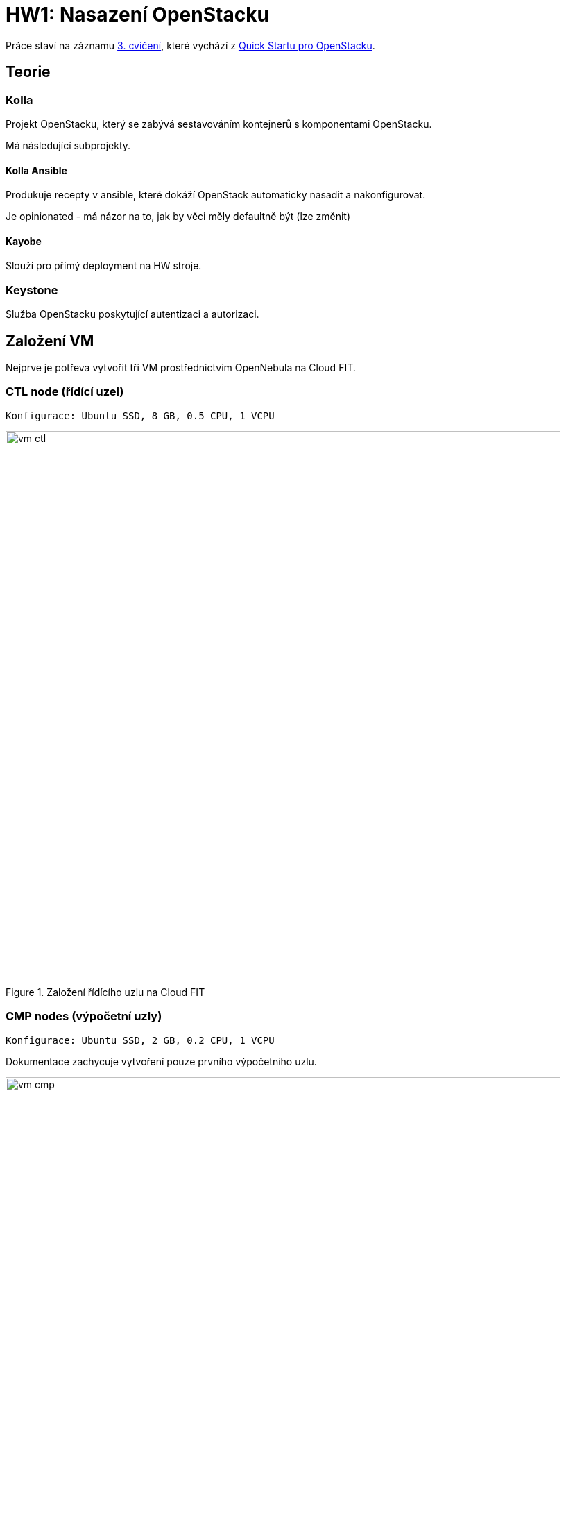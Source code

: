 = HW1: Nasazení OpenStacku

Práce staví na záznamu https://campuscvut.sharepoint.com/sites/Predmet-B202-NI-VCC-C102/Sdilene%20dokumenty/Forms/AllItems.aspx?id=%2Fsites%2FPredmet%2DB202%2DNI%2DVCC%2DC102%2FSdilene%20dokumenty%2FGeneral%2FRecordings%2FSch%C5%AFzka%20v%20kan%C3%A1lu%20%E2%80%9EGeneral%E2%80%9C%2D20210318%5F143526%2DZ%C3%A1znam%20sch%C5%AFzky%2Emp4&parent=%2Fsites%2FPredmet%2DB202%2DNI%2DVCC%2DC102%2FSdilene%20dokumenty%2FGeneral%2FRecordings&p=true&originalPath=aHR0cHM6Ly9jYW1wdXNjdnV0LnNoYXJlcG9pbnQuY29tLzp2Oi9zL1ByZWRtZXQtQjIwMi1OSS1WQ0MtQzEwMi9FZjkyMW1Vb1FEQkpoOGViUDdfMHZHd0JpMHg2dWZ0SDRZYWpRS2FGVmZjc1Z3P3J0aW1lPUVXTGZ5VFQwMkVn[3. cvičení], které vychází z https://docs.openstack.org/kolla-ansible/victoria/user/quickstart.html[Quick Startu pro OpenStacku].

== Teorie

=== Kolla

Projekt OpenStacku, který se zabývá sestavováním kontejnerů s komponentami OpenStacku.

Má následující subprojekty.

==== Kolla Ansible

Produkuje recepty v ansible, které dokáží OpenStack automaticky nasadit a nakonfigurovat.

Je opinionated - má názor na to, jak by věci měly defaultně být (lze změnit)

==== Kayobe

Slouží pro přímý deployment na HW stroje.

=== Keystone

Služba OpenStacku poskytující autentizaci a autorizaci.

== Založení VM

Nejprve je potřeva vytvořit tři VM prostřednictvím OpenNebula na Cloud FIT.

=== CTL node (řídící uzel)

----
Konfigurace: Ubuntu SSD, 8 GB, 0.5 CPU, 1 VCPU
----

.Založení řídícího uzlu na Cloud FIT
image::./images/vm_ctl.png[,800,]

=== CMP nodes (výpočetní uzly)

----
Konfigurace: Ubuntu SSD, 2 GB, 0.2 CPU, 1 VCPU
----

Dokumentace zachycuje vytvoření pouze prvního výpočetního uzlu.

.Založení výpočetního uzlu na Cloud FIT
image::./images/vm_cmp.png[,800,]


=== Cílový stav

.VM založené na Cloud FIT
image::./images/vms.png[,800,]

=== Přehled založených VM

|===
| Node | Název | IP adresa

| ctl
| pondepe1-cv3-ctl
| 10.38.6.0

| cmp-1
| pondepe1-cv3-cmp-1
| 10.38.6.22

| cmp-2
| pondepe1-cv3-cmp-2
| 10.38.6.93

|===

== Připojení na VM pomocí SSH

Na vytvořené VM se můžeme přihlásit pomocí SSH pod uživatelem root. + 
Není potřeba zadávat heslo díky nastavení SSH klíče na Cloud FIT.

=== Připojení na CTL node

[source, bash]
----
ssh root@10.38.6.0
----

**Log z terminálu**

[source, bash]
----
wiedzmin@wiedzmin-HP-ProBook-450-G7:~$ ssh root@10.38.6.0
The authenticity of host '10.38.6.0 (10.38.6.0)' can't be established.
ECDSA key fingerprint is SHA256:Kys9pyk+L4iSp55LdSJBOHBDIvF5Yast+e5yIvq8gkM.
Are you sure you want to continue connecting (yes/no/[fingerprint])? yes
Warning: Permanently added '10.38.6.0' (ECDSA) to the list of known hosts.
Welcome to Ubuntu 20.04 LTS (GNU/Linux 5.4.0-28-generic x86_64)

 * Documentation:  https://help.ubuntu.com
 * Management:     https://landscape.canonical.com
 * Support:        https://ubuntu.com/advantage

  System information as of Fri 02 Apr 2021 08:45:25 AM UTC

  System load:  0.08               Processes:             109
  Usage of /:   12.6% of 48.96GB   Users logged in:       0
  Memory usage: 2%                 IPv4 address for ens3: 10.38.6.0
  Swap usage:   0%

 * Ubuntu 20.04 LTS is out, raising the bar on performance, security,
   and optimisation for Intel, AMD, Nvidia, ARM64 and Z15 as well as
   AWS, Azure and Google Cloud.

     https://ubuntu.com/blog/ubuntu-20-04-lts-arrives


0 updates can be installed immediately.
0 of these updates are security updates.


The list of available updates is more than a week old.
To check for new updates run: sudo apt update

Last login: Tue Apr 28 23:16:29 2020
root@pondepe1-cv3-ctl:~#
----

=== Připojení na CMP nodes

[source, bash]
----
ssh root@10.38.6.22
ssh root@10.38.6.93
----

**Log z terminálu**

[source, bash]
----
wiedzmin@wiedzmin-HP-ProBook-450-G7:~$ ssh root@10.38.6.22
The authenticity of host '10.38.6.22 (10.38.6.22)' can't be established.
ECDSA key fingerprint is SHA256:QdxzkC9sMHgBRUZWaDZZdIpfhLKJvNibgURATPULF5k.
Are you sure you want to continue connecting (yes/no/[fingerprint])? yes
Warning: Permanently added '10.38.6.22' (ECDSA) to the list of known hosts.
Welcome to Ubuntu 20.04 LTS (GNU/Linux 5.4.0-28-generic x86_64)

 * Documentation:  https://help.ubuntu.com
 * Management:     https://landscape.canonical.com
 * Support:        https://ubuntu.com/advantage

  System information as of Fri 02 Apr 2021 08:45:41 AM UTC

  System load:  0.0                Processes:             109
  Usage of /:   12.8% of 48.96GB   Users logged in:       0
  Memory usage: 10%                IPv4 address for ens3: 10.38.6.22
  Swap usage:   0%

 * Ubuntu 20.04 LTS is out, raising the bar on performance, security,
   and optimisation for Intel, AMD, Nvidia, ARM64 and Z15 as well as
   AWS, Azure and Google Cloud.

     https://ubuntu.com/blog/ubuntu-20-04-lts-arrives


0 updates can be installed immediately.
0 of these updates are security updates.


The list of available updates is more than a week old.
To check for new updates run: sudo apt update

Last login: Tue Apr 28 23:16:29 2020
root@pondepe1-cv3-cmp-1:~#
----

[source, bash]
----
wiedzmin@wiedzmin-HP-ProBook-450-G7:~$ ssh root@10.38.6.93
The authenticity of host '10.38.6.93 (10.38.6.93)' can't be established.
ECDSA key fingerprint is SHA256:rsWimuE4XoX5R7p9UjU2SfLb4zxWA6UAyDgaudNaVHM.
Are you sure you want to continue connecting (yes/no/[fingerprint])? yes
Warning: Permanently added '10.38.6.93' (ECDSA) to the list of known hosts.
Welcome to Ubuntu 20.04 LTS (GNU/Linux 5.4.0-28-generic x86_64)

 * Documentation:  https://help.ubuntu.com
 * Management:     https://landscape.canonical.com
 * Support:        https://ubuntu.com/advantage

  System information as of Fri 02 Apr 2021 08:45:57 AM UTC

  System load:  0.8                Processes:             116
  Usage of /:   12.9% of 48.96GB   Users logged in:       0
  Memory usage: 11%                IPv4 address for ens3: 10.38.6.93
  Swap usage:   0%

 * Ubuntu 20.04 LTS is out, raising the bar on performance, security,
   and optimisation for Intel, AMD, Nvidia, ARM64 and Z15 as well as
   AWS, Azure and Google Cloud.

     https://ubuntu.com/blog/ubuntu-20-04-lts-arrives


0 updates can be installed immediately.
0 of these updates are security updates.


The list of available updates is more than a week old.
To check for new updates run: sudo apt update

Last login: Tue Apr 28 23:16:29 2020
root@pondepe1-cv3-cmp-2:~#
----

== Nastavení přístupu z ctl node na cmp nodes bez hesla

Z nodu **ctl** potřebujeme přistupovat na nody **cmp-1** a **cmp-2** bez hesla (za využití **SSH klíče**).

Na uzlu **ctl** vygenerujeme pomocí ssh-keygen SSH klíč (public + private):

[source, bash]
----
ssh-keygen
----

**Log z terminálu**

[source, bash]
----
root@pondepe1-cv3-ctl:~# ssh-keygen
Generating public/private rsa key pair.
Enter file in which to save the key (/root/.ssh/id_rsa): 
Enter passphrase (empty for no passphrase): 
Enter same passphrase again: 
Your identification has been saved in /root/.ssh/id_rsa
Your public key has been saved in /root/.ssh/id_rsa.pub
The key fingerprint is:
SHA256:ttBbPQ8JUs6bPfzf3BIWdb5JMjy1BbC+YRY59EmMXy4 root@pondepe1-cv3-ctl
The key's randomart image is:
+---[RSA 3072]----+
|          . o+o. |
|         + ..=.o=|
|        . + *.+=+|
|       . . O OEoo|
|      . S + & =oo|
|       o + o Ooo |
|        o   ..o. |
|              .oo|
|               .=|
+----[SHA256]-----+
root@pondepe1-cv3-ctl:~#
----

Vygenerovaný public key potřebujeme přenést z řídícího ulzu do authorized_keys na výpočetních uzlech.

Ze souboru `/root/.ssh/id_rsa.pub` na ctl node tedy zkopírujeme public key a na uzlech cmp-1 a cmp-2 ho přidáme do souboru `/root/.ssh/authorized_keys`.

[source, bash]
----
cat .ssh/id_rsa.pub >> .ssh/authorized_keys #<1>
# Zkopírovat obsah a např. s využitím editoru vim vložit na cmp-1 a cmp-2
----

<1> Nastavíme rovnou přístup ctl nodu sám na sebe bez hesla

== Nastavení virtuálních síťových rozhraní

Na všech nodech doplníme soubor `/etc/network/interfaces` o konfiguraci síťových rozhraní.

**Originální konfigurace**
----
auto lo
iface lo inet loopback

auto ens3
iface ens3 inet static
  address 10.38.6.0 #<1>
  network 10.38.4.0
  netmask 255.255.252.0
  gateway 10.38.4.1
----

<1> address je IP adresa uzlu - liší se v závislosti na uzlu

**Upravená konfigurace**
----
auto lo
iface lo inet loopback

auto ens3
iface ens3 inet static
  pre-up ip link add veth0 type veth peer name veth1
  pre-up ip link set veth0 up
  pre-up ip link set veth1 up
  address 10.38.6.0
  network 10.38.4.0
  netmask 255.255.252.0
  gateway 10.38.4.1

source /etc/network/interfaces.d/*.cfg
----

Následně potřebujeme na všech nodech restartovat příslušné síťové rozhraní:

[source, bash]
----
ifdown ens3 && ifup ens3
----

== Aktualizace balíčků

Na všech nodech je potřeba aktualizovat balíčky:

[source, bash]
----
apt update && apt upgrade
----

== Instalace Kolla-ansible

Nejprve je nutné nainstalovat potřebné závislosti.

Na všech nodech:

[source, bash]
----
apt-get install python3-dev libffi-dev gcc libssl-dev
apt-get install python3-pip
sudo pip3 install -U pip
----

Dále nainstalujeme Ansible a Kolla-ansible pouze na ctl node.

[source, bash]
----
apt-get install ansible
pip3 install kolla-ansible
----

Vytvoříme domácí adresář Kolla, tedy `/etc/kolla`. +
Pracujeme pod uživatelem `root`, tudíž není potřeba měnit vlastníka adresáře.

[source, bash]
----
mkdir -p /etc/kolla
----

Zkopírujeme vzorovou konfiguraci Kolla do `/etc/kolla`.

[source, bash]
----
cp -r /usr/local/share/kolla-ansible/etc_examples/kolla/* /etc/kolla
----

Zkopírujeme vzorovou konfiguraci Kolla-ansible do domovského adresáře rootovského uživatele.

[source, bash]
----
cp /usr/local/share/kolla-ansible/ansible/inventory/* .
----

== Konfigurace Ansible

Upravíme konfiguraci Ansible. +
V souboru `/etc/ansible/ansible.cfg` nastavíme do sekce `[defaults]` hodnoty:

[source, cfg]
----
[defaults]
host_key_checking=False
pipelining=True
forks=100
----

Zřejmě se jedná o konfiguraci optimalizující rychlost nasazení.

`host_key_checking=False` vypne dialog pro kontrolu klíče při prvotním připojení přes SSH. +
`pipelining=True` znamená, že služba před jedno SSH pouští sadu příkazů - nepřipojuje se opakovaně. +
`forks=100` povoleno až 100 operací zároveň.

== Konfigurace Ansible inventory file

Inventory file je soubor, který specifikuje, které uzly má Kolla-ansible řídit a v jakých jsou třídách. +
Můžeme v něm definovat role nodů a přístupové údaje.

Kolla-ansible disponuje dvěma invertory files:

* `all-in-one`
* `multinode`

`all-in-one` slouží pro deploy single-node OpenStacku na localhostu. +
`multinode` se využívá pro deploy na více nodů.

Využijeme tedy `multinode`.

Upravíme soubor `multinode`, který jsme zkopírovali z adresáře `/usr/local/share/kolla-ansible/ansible/inventory/` do domovského adresáře.

Nejprve nastavíme `ctl` node.

IP adresu `ctl` nodu získáme na `ctl` nodu následujícím příkazem.

[source, bash]
----
ip add
----

**Log z terminálu**

[source]
----
root@pondepe1-cv3-ctl:~# ip add
1: lo: <LOOPBACK,UP,LOWER_UP> mtu 65536 qdisc noqueue state UNKNOWN group default qlen 1000
    link/loopback 00:00:00:00:00:00 brd 00:00:00:00:00:00
    inet 127.0.0.1/8 scope host lo
       valid_lft forever preferred_lft forever
    inet6 ::1/128 scope host
       valid_lft forever preferred_lft forever
2: ens3: <BROADCAST,MULTICAST,UP,LOWER_UP> mtu 1500 qdisc fq_codel state UP group default qlen 1000
    link/ether 02:00:0a:26:06:00 brd ff:ff:ff:ff:ff:ff
    inet 10.38.6.0/22 brd 10.38.7.255 scope global ens3 #<1>
       valid_lft forever preferred_lft forever
    inet6 fe80::aff:fe26:600/64 scope link
       valid_lft forever preferred_lft forever
3: veth1@veth0: <BROADCAST,MULTICAST,UP,LOWER_UP> mtu 1500 qdisc noqueue state UP group default qlen 1000
    link/ether 4e:6f:70:e4:a9:41 brd ff:ff:ff:ff:ff:ff
    inet6 fe80::4c6f:70ff:fee4:a941/64 scope link
       valid_lft forever preferred_lft forever
4: veth0@veth1: <BROADCAST,MULTICAST,UP,LOWER_UP> mtu 1500 qdisc noqueue state UP group default qlen 1000
    link/ether 7e:0d:03:69:fa:48 brd ff:ff:ff:ff:ff:ff
    inet6 fe80::7c0d:3ff:fe69:fa48/64 scope link
       valid_lft forever preferred_lft forever
----

<1> Hledaná IP adresa je `10.38.6.0`.

V sekci `[control]` nastavíme IP adresu `ctl` nodu.

[source, cfg]
----
[control]
# These hostname must be resolvable from your deployment host
10.38.6.0
----

Dále nastavíme `cmp` nody.

Jejich IP adresy získáme na příslušných uzlech příkazem `ip add`.

**Log z terminálu**

----
root@pondepe1-cv3-cmp-1:~# ip add
1: lo: <LOOPBACK,UP,LOWER_UP> mtu 65536 qdisc noqueue state UNKNOWN group default qlen 1000
    link/loopback 00:00:00:00:00:00 brd 00:00:00:00:00:00
    inet 127.0.0.1/8 scope host lo
       valid_lft forever preferred_lft forever
    inet6 ::1/128 scope host
       valid_lft forever preferred_lft forever
2: ens3: <BROADCAST,MULTICAST,UP,LOWER_UP> mtu 1500 qdisc fq_codel state UP group default qlen 1000
    link/ether 02:00:0a:26:06:16 brd ff:ff:ff:ff:ff:ff
    inet 10.38.6.22/22 brd 10.38.7.255 scope global ens3 #<1>
       valid_lft forever preferred_lft forever
    inet6 fe80::aff:fe26:616/64 scope link
       valid_lft forever preferred_lft forever
3: veth1@veth0: <BROADCAST,MULTICAST,UP,LOWER_UP> mtu 1500 qdisc noqueue state UP group default qlen 1000
    link/ether 2e:b7:d4:75:5e:63 brd ff:ff:ff:ff:ff:ff
    inet6 fe80::2cb7:d4ff:fe75:5e63/64 scope link
       valid_lft forever preferred_lft forever
4: veth0@veth1: <BROADCAST,MULTICAST,UP,LOWER_UP> mtu 1500 qdisc noqueue state UP group default qlen 1000
    link/ether 4e:99:d7:c3:9c:4a brd ff:ff:ff:ff:ff:ff
    inet6 fe80::4c99:d7ff:fec3:9c4a/64 scope link
       valid_lft forever preferred_lft forever


root@pondepe1-cv3-cmp-2:~# ip add
1: lo: <LOOPBACK,UP,LOWER_UP> mtu 65536 qdisc noqueue state UNKNOWN group default qlen 1000
    link/loopback 00:00:00:00:00:00 brd 00:00:00:00:00:00
    inet 127.0.0.1/8 scope host lo
       valid_lft forever preferred_lft forever
    inet6 ::1/128 scope host
       valid_lft forever preferred_lft forever
2: ens3: <BROADCAST,MULTICAST,UP,LOWER_UP> mtu 1500 qdisc fq_codel state UP group default qlen 1000
    link/ether 02:00:0a:26:06:5d brd ff:ff:ff:ff:ff:ff
    inet 10.38.6.93/22 brd 10.38.7.255 scope global ens3 #<2>
       valid_lft forever preferred_lft forever
    inet6 fe80::aff:fe26:65d/64 scope link
       valid_lft forever preferred_lft forever
3: veth1@veth0: <BROADCAST,MULTICAST,UP,LOWER_UP> mtu 1500 qdisc noqueue state UP group default qlen 1000
    link/ether 92:6d:4f:29:d6:f6 brd ff:ff:ff:ff:ff:ff
    inet6 fe80::906d:4fff:fe29:d6f6/64 scope link
       valid_lft forever preferred_lft forever
4: veth0@veth1: <BROADCAST,MULTICAST,UP,LOWER_UP> mtu 1500 qdisc noqueue state UP group default qlen 1000
    link/ether 7e:84:ec:7d:8c:a2 brd ff:ff:ff:ff:ff:ff
    inet6 fe80::7c84:ecff:fe7d:8ca2/64 scope link
       valid_lft forever preferred_lft forever
----

<1> IP adresa nodu `cmp-1` je `10.38.6.22`
<2> IP adresa nodu `cmp-2` je `10.38.6.93`

Node `ctl` nastavíme v inventory file jako network node. +
Sekci `[network]` tedy nastavíme následovně:

[source, cfg]
----
# The network nodes are where your l3-agent and loadbalancers will run
# This can be the same as a host in the control group
[network:children]
control
----

Stejně nastavíme také monitoring (i když nasazovat ho nebudeme). +
Sekci `[monitoring]` tedy nastavíme následovně:

[source, cfg]
----
[monitoring:children]
control
----

Storage nastavíme na `cmp` nody.
Sekci `[storage]` tedy nastavíme následovně:

[source, cfg]
----
[storage:children]
compute
----

NOTE: Sekce `[deployment]` specifikuje deployment hosta.

NOTE: Sekce `[common]` specifikuje společné služby - služby, které se nainstalují na všechny zadané cíle.

Můžeme si všimnout, že nova se nainstaluje na nody ve třídě `[control]`:

----
[nova:children]
control
----

Dále neutron se nainstaluje na nody ve třídě `[network]`:

----
[network:children]
control
----

Všechny provedené změny v souboru `multinode`:

[source, diff]
----
root@pondepe1-cv3-ctl:~# diff -u /usr/local/share/kolla-ansible/ansible/inventory/multinode multinode
--- /usr/local/share/kolla-ansible/ansible/inventory/multinode  2021-04-02 09:54:04.285780775 +0000
+++ multinode   2021-04-02 12:27:29.181146238 +0000
@@ -2,32 +2,30 @@
# additional groups are for more control of the environment.
[control]
# These hostname must be resolvable from your deployment host
-control01
-control02
-control03
+10.38.6.0 #<1>

 # The above can also be specified as follows:
 #control[01:03]     ansible_user=kolla

 # The network nodes are where your l3-agent and loadbalancers will run
 # This can be the same as a host in the control group
-[network]
-network01
-network02
+[network:children]
+control

 [compute]
-compute01
+10.38.6.22 #<2>
+10.38.6.93 #<3>

-[monitoring]
-monitoring01
+[monitoring:children]
+control

 # When compute nodes and control nodes use different interfaces,
 # you need to comment out "api_interface" and other interfaces from the globals.yml
 # and specify like below:
 #compute01 neutron_external_interface=eth0 api_interface=em1 storage_interface=em1 tunnel_interface=em1

-[storage]
-storage01
+[storage:children]
+compute

 [deployment]
 localhost       ansible_connection=local
----

<1> IP adresa `ctl` nodu
<2> IP adresa `cmp-1` nodu
<3> IP adresa `cmp-2` nodu

Ověříme, že `ctl` node komunikuje s oběma `cmp` nody.

Výsledkem následujícího příkazu ansible API na `ctl` nodu by měly být čtyři úspěšné pingy:

* `localhost` - `ctl` pingne sám sebe jako `localhost`
* `10.38.6.0` - `ctl` pingne sám sebe pomocí IP adresy
* `10.38.6.22` - `ctl` pingne `cmp-1`
* `10.38.6.93` - `ctl` pingne `cmp-2`

[source, bash]
----
ansible -i multinode all -m ping
----

**Log z terminálu**

----
root@pondepe1-cv3-ctl:~# ansible -i multinode all -m ping
[DEPRECATION WARNING]: The TRANSFORM_INVALID_GROUP_CHARS settings is set to allow bad characters in group names by default, this will change, but still be user configurable on
deprecation. This feature will be removed in version 2.10. Deprecation warnings can be disabled by setting deprecation_warnings=False in ansible.cfg.
[WARNING]: Invalid characters were found in group names but not replaced, use -vvvv to see details
[DEPRECATION WARNING]: Distribution Ubuntu 20.04 on host localhost should use /usr/bin/python3, but is using /usr/bin/python for backward compatibility with prior Ansible
releases. A future Ansible release will default to using the discovered platform python for this host. See
https://docs.ansible.com/ansible/2.9/reference_appendices/interpreter_discovery.html for more information. This feature will be removed in version 2.12. Deprecation warnings can
be disabled by setting deprecation_warnings=False in ansible.cfg.
localhost | SUCCESS => {
    "ansible_facts": {
        "discovered_interpreter_python": "/usr/bin/python"
    },
    "changed": false,
    "ping": "pong"
}
[DEPRECATION WARNING]: Distribution Ubuntu 20.04 on host 10.38.6.22 should use /usr/bin/python3, but is using /usr/bin/python for backward compatibility with prior Ansible
releases. A future Ansible release will default to using the discovered platform python for this host. See
https://docs.ansible.com/ansible/2.9/reference_appendices/interpreter_discovery.html for more information. This feature will be removed in version 2.12. Deprecation warnings can
be disabled by setting deprecation_warnings=False in ansible.cfg.
10.38.6.22 | SUCCESS => {
    "ansible_facts": {
        "discovered_interpreter_python": "/usr/bin/python"
    },
    "changed": false,
    "ping": "pong"
}
[DEPRECATION WARNING]: Distribution Ubuntu 20.04 on host 10.38.6.0 should use /usr/bin/python3, but is using /usr/bin/python for backward compatibility with prior Ansible
releases. A future Ansible release will default to using the discovered platform python for this host. See
https://docs.ansible.com/ansible/2.9/reference_appendices/interpreter_discovery.html for more information. This feature will be removed in version 2.12. Deprecation warnings can
be disabled by setting deprecation_warnings=False in ansible.cfg.
10.38.6.0 | SUCCESS => {
    "ansible_facts": {
        "discovered_interpreter_python": "/usr/bin/python"
    },
    "changed": false,
    "ping": "pong"
}
[DEPRECATION WARNING]: Distribution Ubuntu 20.04 on host 10.38.6.93 should use /usr/bin/python3, but is using /usr/bin/python for backward compatibility with prior Ansible
releases. A future Ansible release will default to using the discovered platform python for this host. See
https://docs.ansible.com/ansible/2.9/reference_appendices/interpreter_discovery.html for more information. This feature will be removed in version 2.12. Deprecation warnings can
be disabled by setting deprecation_warnings=False in ansible.cfg.
10.38.6.93 | SUCCESS => {
    "ansible_facts": {
        "discovered_interpreter_python": "/usr/bin/python"
    },
    "changed": false,
    "ping": "pong"
}
----

== Konfigurace Kolla passwords

OpenStack je nasazován pomocí mikroslužeb. +
Každá služba má vlastní databázi a uživatele v Keystone.

Hesla, která jsou použita pro deployment, jsou uložena v souboru `/etc/kolla/passwords.yml`. +
Ve výchozím stavu jsou všechna hesla v tomto souboru prázdná a musí být doplněna buď manuálně či náhodným generátorem hesel.

Můžeme se podívat, že hesla nejsou vyplněna:

----
root@pondepe1-cv3-ctl:~# head /etc/kolla/passwords.yml
---
###################
# External Ceph options
####################
# These options must be UUID4 values in string format
# XXXXXXXX-XXXX-4XXX-XXXX-XXXXXXXXXXXX
# for backward compatible consideration, rbd_secret_uuid is only used for nova,
# cinder_rbd_secret_uuid is used for cinder
rbd_secret_uuid:
cinder_rbd_secret_uuid:
----

Pro vygenerování a nastavení hesel použijeme příkaz:

[source, bash]
----
kolla-genpwd
----

Ověříme, že hesla byla úspěšně nastavena:

----
root@pondepe1-cv3-ctl:~# head /etc/kolla/passwords.yml
aodh_database_password: CpDEJUakVsYkZcZYF3OqEfpur2NzDYn6W3TldfJt
aodh_keystone_password: zAqEs7dIx2qbot1BhPc6NCatx3wrRe1M2EGKGMFJ
barbican_crypto_key: c4puPgL9j9zRfu7DbKVt00avKvcKN5mkL01wp6cPcW4=
barbican_database_password: VaNbTaPEcgf1PTyUOJoEILrpUi9rDuPlxv6iUyfC
barbican_keystone_password: mAti51GRlweV0fhViYUu1ohBKKRIvnnoQfwzaJhM
barbican_p11_password: 5m1g19YanTjOvfIgMxbUJ78z1G4cIVU4JMKRQXtj
bifrost_ssh_key:
  private_key: '-----BEGIN PRIVATE KEY-----

    MIIJQwIBADANBgkqhkiG9w0BAQEFAASCCS0wggkpAgEAAoICAQD6FpUxfxXE5mOU
----

== Konfigurace Kolla globals

`globals.yml` je hlavní konfigurační soubor pro Kolla-Ansible. +
Obsahuje nastavení nutná pro deploy Kolla-Ansible:

* Image options: volba linuxové distribuce, na které budou založeny kontejnery (např. Ubuntu, CentOS)
* Networking: konfigurace síťových rozhraní

Upravíme konfiguraci `/etc/kolla/globals.yml`.

Nastavíme base distro na Ubuntu a instalaci ze source.

----
# Valid options are ['centos', 'debian', 'rhel', 'ubuntu']
kolla_base_distro: "ubuntu"

# Valid options are [ binary, source ]
kolla_install_type: "source"
----

Zafixujeme release OpenStacku, aby případně nedošlo k upgradu při vydání nové verze.

----
openstack_release: "victoria"
----

Nastavíme interní VIP adresu na IP adresu `ctl` uzlu.

----
kolla_internal_vip_address: "10.38.6.0"
----

Nastavíme síťové rozhraní.

----
network_interface: "ens3"
----

Nastavíme externí rozhraní pro Neutron.

----
neutron_external_interface: "veth0"
----

V sekci `OpenStack options` vypneme HAProxy.

NOTE: V sekci OpenStack options se specifikuje, co bude Kolla instalovat.

----
enable_haproxy: "no"
----

Celkově jsme tedy v souboru `/etc/kolla/globals.yml` provedli následující změny.

[source, diff]
----
root@pondepe1-cv3-ctl:~# diff -u test/globals.yml /etc/kolla/globals.yml
--- test/globals.yml    2021-04-02 13:49:07.739267074 +0000
+++ /etc/kolla/globals.yml      2021-04-03 08:42:54.436989804 +0000
@@ -12,13 +12,13 @@
 #config_strategy: "COPY_ALWAYS"

 # Valid options are ['centos', 'debian', 'rhel', 'ubuntu']
-#kolla_base_distro: "centos"
+kolla_base_distro: "ubuntu" #<1>

 # Valid options are [ binary, source ]
-#kolla_install_type: "binary"
+kolla_install_type: "source" #<2>

 # Do not override this unless you know what you are doing.
-#openstack_release: "victoria"
+openstack_release: "victoria" #<3>

 # Docker image tag used by default.
 #openstack_tag: "{{ openstack_release ~ openstack_tag_suffix }}"
@@ -34,7 +34,7 @@
 # All-In-One without haproxy and keepalived, you can set enable_haproxy to no
 # in "OpenStack options" section, and set this value to the IP of your
 # 'network_interface' as set in the Networking section below.
-#kolla_internal_vip_address: "10.10.10.254"
+kolla_internal_vip_address: "10.38.6.0" #<4>

 # This is the DNS name that maps to the kolla_internal_vip_address VIP. By
 # default it is the same as kolla_internal_vip_address.
@@ -104,7 +104,7 @@
 # Yet another way to workaround the naming problem is to create a bond for the
 # interface on all hosts and give the bond name here. Similar strategy can be
 # followed for other types of interfaces.
-#network_interface: "eth0"
+network_interface: "ens3" #<5>

 # These can be adjusted for even more customization. The default is the same as
 # the 'network_interface'. These interfaces must contain an IP address.
@@ -134,7 +134,7 @@
 # though an IP address can exist on this interface, it will be unusable in most
 # configurations. It is recommended this interface not be configured with any IP
 # addresses for that reason.
-#neutron_external_interface: "eth1"
+neutron_external_interface: "veth0" #<6>

 # Valid options are [ openvswitch, ovn, linuxbridge, vmware_nsxv, vmware_nsxv3, vmware_dvs ]
 # if vmware_nsxv3 is selected, enable_openvswitch MUST be set to "no" (default is yes)
@@ -255,7 +255,7 @@
 # These roles are required for Kolla to be operation, however a savvy deployer
 # could disable some of these required roles and run their own services.
 #enable_glance: "{{ enable_openstack_core | bool }}"
-#enable_haproxy: "yes"
+enable_haproxy: "no" #<7>
 #enable_keepalived: "{{ enable_haproxy | bool }}"
 #enable_keystone: "{{ enable_openstack_core | bool }}"
 #enable_mariadb: "yes"
----

<1> Nastavení base distra.
<2> Nastavení instalace ze source.
<3> Zafixování releasu OpenStacku.
<4> Nastavení VIP adresy na IP adresu `ctl` uzlu.
<5> Nastavení síťového rozhraní.
<6> Nastavení externího rozhraní pro Neutron.
<7> Vypnutí HAProxy.

== OpenStack Deployment

Po dokončení konfigurace můžeme provést deployment.

Nejprve zkontrolujeme, zda máme na `cmp` nodech virtualizační extensions procesoru.

[source, bash]
----
cat /proc/cpuinfo | grep vmx
----

Z logu níže můžeme vidět, že extensions máme.

**Log z terminálu**
----
root@pondepe1-cv3-cmp-2:~# cat /proc/cpuinfo | grep vmx
flags           : fpu vme de pse tsc msr pae mce cx8 apic sep mtrr pge mca cmov pat pse36 clflush mmx fxsr sse sse2 ss syscall nx pdpe1gb rdtscp lm constant_tsc arch_perfmon rep_good nopl xtopology cpuid tsc_known_freq pni pclmulqdq vmx ssse3 fma cx16 pcid sse4_1 sse4_2 x2apic movbe popcnt tsc_deadline_timer aes xsave avx f16c rdrand hypervisor lahf_lm abm 3dnowprefetch invpcid_single pti ssbd ibrs ibpb tpr_shadow vnmi flexpriority ept vpid fsgsbase tsc_adjust bmi1 hle avx2 smep bmi2 erms invpcid rtm mpx avx512f avx512dq rdseed adx smap clflushopt clwb avx512cd avx512bw avx512vl xsaveopt xsavec xgetbv1 arat pku ospke md_clear
----

Kvůli nastavení Pythonu (nejspíš souvisí s virualenv) je nutné při deploymentu přepsat defaultní hodnotu `ansible_python_interpreter`.

Boostrap serverů s kolla deploy závislostmi.

[source, bash]
----
kolla-ansible -i ./multinode bootstrap-servers -e ansible_python_interpreter=/usr/bin/python
----

Následující případné chyba lze vyřešit (re)instalací `python-pkg-resources`.

----
An exception occurred during task execution. To see the full traceback, use -vvv. The error was: ImportError: No module named pkg_resources
fatal: [10.38.6.0]: FAILED! => {"changed": false, "msg": "Failed to import the required Python library (setuptools) on pondepe1-cv3-ctl's Python /usr/bin/python. Please read module documentation and install in the appropriate location. If the required library is installe
d, but Ansible is using the wrong Python interpreter, please consult the documentation on ansible_python_interpreter"}
An exception occurred during task execution. To see the full traceback, use -vvv. The error was: ImportError: No module named pkg_resources
fatal: [10.38.6.22]: FAILED! => {"changed": false, "msg": "Failed to import the required Python library (setuptools) on pondepe1-cv3-cmp-1's Python /usr/bin/python. Please read module documentation and install in the appropriate location. If the required library is insta
lled, but Ansible is using the wrong Python interpreter, please consult the documentation on ansible_python_interpreter"}
An exception occurred during task execution. To see the full traceback, use -vvv. The error was: ImportError: No module named pkg_resources
fatal: [10.38.6.93]: FAILED! => {"changed": false, "msg": "Failed to import the required Python library (setuptools) on pondepe1-cv3-cmp-2's Python /usr/bin/python. Please read module documentation and install in the appropriate location. If the required library is insta
lled, but Ansible is using the wrong Python interpreter, please consult the documentation on ansible_python_interpreter"}
----

Řešení:

[source, bash]
----
apt-get install --reinstall python-pkg-resources
reboot
----

